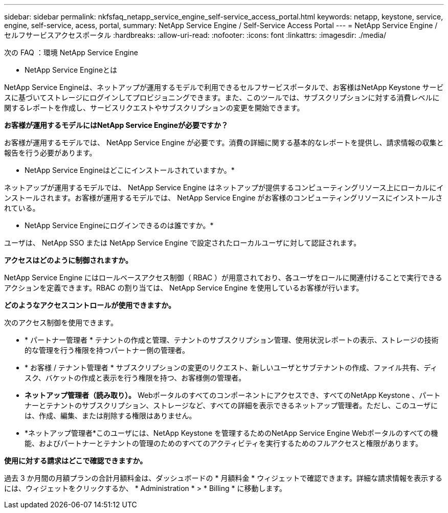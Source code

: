 ---
sidebar: sidebar 
permalink: nkfsfaq_netapp_service_engine_self-service_access_portal.html 
keywords: netapp, keystone, service, engine, self-service, acess, portal, 
summary: NetApp Service Engine / Self-Service Access Portal 
---
= NetApp Service Engine / セルフサービスアクセスポータル
:hardbreaks:
:allow-uri-read: 
:nofooter: 
:icons: font
:linkattrs: 
:imagesdir: ./media/


[role="lead"]
次の FAQ ：環境 NetApp Service Engine

* NetApp Service Engineとは

NetApp Service Engineは、ネットアップが運用するモデルで利用できるセルフサービスポータルで、お客様はNetApp Keystone サービスに基づいてストレージにログインしてプロビジョニングできます。また、このツールでは、サブスクリプションに対する消費レベルに関するレポートを作成し、サービスリクエストやサブスクリプションの変更を開始できます。

*お客様が運用するモデルにはNetApp Service Engineが必要ですか？*

お客様が運用するモデルでは、 NetApp Service Engine が必要です。消費の詳細に関する基本的なレポートを提供し、請求情報の収集と報告を行う必要があります。

* NetApp Service Engineはどこにインストールされていますか。*

ネットアップが運用するモデルでは、 NetApp Service Engine はネットアップが提供するコンピューティングリソース上にローカルにインストールされます。お客様が運用するモデルでは、 NetApp Service Engine がお客様のコンピューティングリソースにインストールされている。

* NetApp Service Engineにログインできるのは誰ですか。*

ユーザは、 NetApp SSO または NetApp Service Engine で設定されたローカルユーザに対して認証されます。

*アクセスはどのように制御されますか。*

NetApp Service Engine にはロールベースアクセス制御（ RBAC ）が用意されており、各ユーザをロールに関連付けることで実行できるアクションを定義できます。RBAC の割り当ては、 NetApp Service Engine を使用しているお客様が行います。

*どのようなアクセスコントロールが使用できますか。*

次のアクセス制御を使用できます。

* * パートナー管理者 * テナントの作成と管理、テナントのサブスクリプション管理、使用状況レポートの表示、ストレージの技術的な管理を行う権限を持つパートナー側の管理者。
* * お客様 / テナント管理者 * サブスクリプションの変更のリクエスト、新しいユーザとサブテナントの作成、ファイル共有、ディスク、バケットの作成と表示を行う権限を持つ、お客様側の管理者。
* *ネットアップ管理者（読み取り）。* Webポータルのすべてのコンポーネントにアクセスでき、すべてのNetApp Keystone 、パートナーとテナントのサブスクリプション、ストレージなど、すべての詳細を表示できるネットアップ管理者。ただし、このユーザには、作成、編集、または削除する権限はありません。
* *ネットアップ管理者*このユーザには、NetApp Keystone を管理するためのNetApp Service Engine Webポータルのすべての機能、およびパートナーとテナントの管理のためのすべてのアクティビティを実行するためのフルアクセスと権限があります。


*使用に対する請求はどこで確認できますか。*

過去 3 か月間の月額プランの合計月額料金は、ダッシュボードの * 月額料金 * ウィジェットで確認できます。詳細な請求情報を表示するには、ウィジェットをクリックするか、 * Administration * > * Billing * に移動します。
